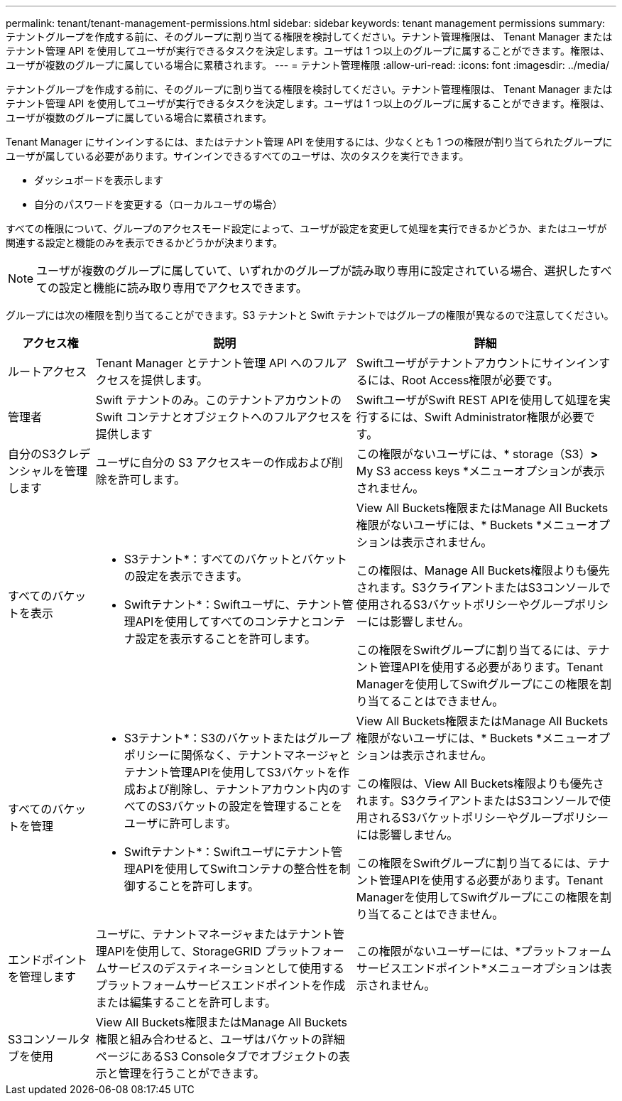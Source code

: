 ---
permalink: tenant/tenant-management-permissions.html 
sidebar: sidebar 
keywords: tenant management permissions 
summary: テナントグループを作成する前に、そのグループに割り当てる権限を検討してください。テナント管理権限は、 Tenant Manager またはテナント管理 API を使用してユーザが実行できるタスクを決定します。ユーザは 1 つ以上のグループに属することができます。権限は、ユーザが複数のグループに属している場合に累積されます。 
---
= テナント管理権限
:allow-uri-read: 
:icons: font
:imagesdir: ../media/


[role="lead"]
テナントグループを作成する前に、そのグループに割り当てる権限を検討してください。テナント管理権限は、 Tenant Manager またはテナント管理 API を使用してユーザが実行できるタスクを決定します。ユーザは 1 つ以上のグループに属することができます。権限は、ユーザが複数のグループに属している場合に累積されます。

Tenant Manager にサインインするには、またはテナント管理 API を使用するには、少なくとも 1 つの権限が割り当てられたグループにユーザが属している必要があります。サインインできるすべてのユーザは、次のタスクを実行できます。

* ダッシュボードを表示します
* 自分のパスワードを変更する（ローカルユーザの場合）


すべての権限について、グループのアクセスモード設定によって、ユーザが設定を変更して処理を実行できるかどうか、またはユーザが関連する設定と機能のみを表示できるかどうかが決まります。


NOTE: ユーザが複数のグループに属していて、いずれかのグループが読み取り専用に設定されている場合、選択したすべての設定と機能に読み取り専用でアクセスできます。

グループには次の権限を割り当てることができます。S3 テナントと Swift テナントではグループの権限が異なるので注意してください。

[cols="1a,3a,3a"]
|===
| アクセス権 | 説明 | 詳細 


 a| 
ルートアクセス
 a| 
Tenant Manager とテナント管理 API へのフルアクセスを提供します。
 a| 
Swiftユーザがテナントアカウントにサインインするには、Root Access権限が必要です。



 a| 
管理者
 a| 
Swift テナントのみ。このテナントアカウントの Swift コンテナとオブジェクトへのフルアクセスを提供します
 a| 
SwiftユーザがSwift REST APIを使用して処理を実行するには、Swift Administrator権限が必要です。



 a| 
自分のS3クレデンシャルを管理します
 a| 
ユーザに自分の S3 アクセスキーの作成および削除を許可します。
 a| 
この権限がないユーザには、* storage（S3）*>* My S3 access keys *メニューオプションが表示されません。



 a| 
すべてのバケットを表示
 a| 
* S3テナント*：すべてのバケットとバケットの設定を表示できます。

* Swiftテナント*：Swiftユーザに、テナント管理APIを使用してすべてのコンテナとコンテナ設定を表示することを許可します。
 a| 
View All Buckets権限またはManage All Buckets権限がないユーザには、* Buckets *メニューオプションは表示されません。

この権限は、Manage All Buckets権限よりも優先されます。S3クライアントまたはS3コンソールで使用されるS3バケットポリシーやグループポリシーには影響しません。

この権限をSwiftグループに割り当てるには、テナント管理APIを使用する必要があります。Tenant Managerを使用してSwiftグループにこの権限を割り当てることはできません。



 a| 
すべてのバケットを管理
 a| 
* S3テナント*：S3のバケットまたはグループポリシーに関係なく、テナントマネージャとテナント管理APIを使用してS3バケットを作成および削除し、テナントアカウント内のすべてのS3バケットの設定を管理することをユーザに許可します。

* Swiftテナント*：Swiftユーザにテナント管理APIを使用してSwiftコンテナの整合性を制御することを許可します。
 a| 
View All Buckets権限またはManage All Buckets権限がないユーザには、* Buckets *メニューオプションは表示されません。

この権限は、View All Buckets権限よりも優先されます。S3クライアントまたはS3コンソールで使用されるS3バケットポリシーやグループポリシーには影響しません。

この権限をSwiftグループに割り当てるには、テナント管理APIを使用する必要があります。Tenant Managerを使用してSwiftグループにこの権限を割り当てることはできません。



 a| 
エンドポイントを管理します
 a| 
ユーザに、テナントマネージャまたはテナント管理APIを使用して、StorageGRID プラットフォームサービスのデスティネーションとして使用するプラットフォームサービスエンドポイントを作成または編集することを許可します。
 a| 
この権限がないユーザーには、*プラットフォームサービスエンドポイント*メニューオプションは表示されません。



 a| 
S3コンソールタブを使用
 a| 
View All Buckets権限またはManage All Buckets権限と組み合わせると、ユーザはバケットの詳細ページにあるS3 Consoleタブでオブジェクトの表示と管理を行うことができます。
 a| 

|===